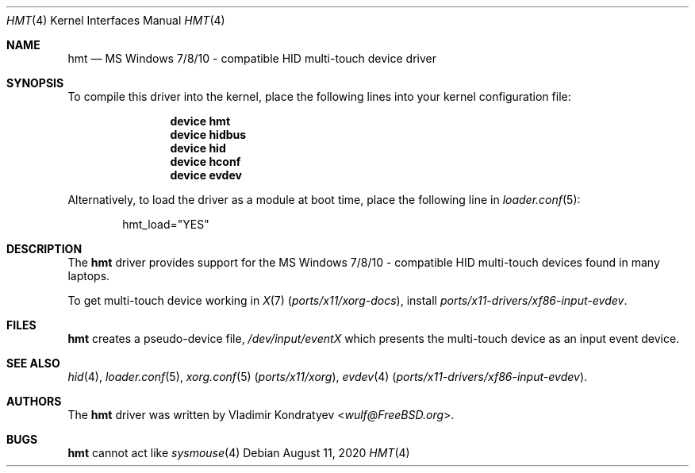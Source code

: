 .\" Copyright (c) 2014-2020 Vladimir Kondratyev <wulf@FreeBSD.org>
.\" All rights reserved.
.\"
.\" Redistribution and use in source and binary forms, with or without
.\" modification, are permitted provided that the following conditions
.\" are met:
.\" 1. Redistributions of source code must retain the above copyright
.\"    notice, this list of conditions and the following disclaimer.
.\" 2. Redistributions in binary form must reproduce the above copyright
.\"    notice, this list of conditions and the following disclaimer in the
.\"    documentation and/or other materials provided with the distribution.
.\"
.\" THIS SOFTWARE IS PROVIDED BY THE AUTHOR AND CONTRIBUTORS ``AS IS'' AND
.\" ANY EXPRESS OR IMPLIED WARRANTIES, INCLUDING, BUT NOT LIMITED TO, THE
.\" IMPLIED WARRANTIES OF MERCHANTABILITY AND FITNESS FOR A PARTICULAR PURPOSE
.\" ARE DISCLAIMED.  IN NO EVENT SHALL THE AUTHOR OR CONTRIBUTORS BE LIABLE
.\" FOR ANY DIRECT, INDIRECT, INCIDENTAL, SPECIAL, EXEMPLARY, OR CONSEQUENTIAL
.\" DAMAGES (INCLUDING, BUT NOT LIMITED TO, PROCUREMENT OF SUBSTITUTE GOODS
.\" OR SERVICES; LOSS OF USE, DATA, OR PROFITS; OR BUSINESS INTERRUPTION)
.\" HOWEVER CAUSED AND ON ANY THEORY OF LIABILITY, WHETHER IN CONTRACT, STRICT
.\" LIABILITY, OR TORT (INCLUDING NEGLIGENCE OR OTHERWISE) ARISING IN ANY WAY
.\" OUT OF THE USE OF THIS SOFTWARE, EVEN IF ADVISED OF THE POSSIBILITY OF
.\" SUCH DAMAGE.
.\"
.\" $NQC$
.\"
.Dd August 11, 2020
.Dt HMT 4
.Os
.Sh NAME
.Nm hmt
.Nd MS Windows 7/8/10 - compatible HID multi-touch device driver
.Sh SYNOPSIS
To compile this driver into the kernel, place the following lines into
your kernel configuration file:
.Bd -ragged -offset indent
.Cd "device hmt"
.Cd "device hidbus"
.Cd "device hid"
.Cd "device hconf"
.Cd "device evdev"
.Ed
.Pp
Alternatively, to load the driver as a
module at boot time, place the following line in
.Xr loader.conf 5 :
.Bd -literal -offset indent
hmt_load="YES"
.Ed
.Sh DESCRIPTION
The
.Nm
driver provides support for the MS Windows 7/8/10 - compatible HID
multi-touch devices found in many laptops.
.Pp
To get multi-touch device working in
.Xr X 7 Pq Pa ports/x11/xorg-docs ,
install
.Pa ports/x11-drivers/xf86-input-evdev .
.Sh FILES
.Nm
creates a pseudo-device file,
.Pa /dev/input/eventX
which presents the multi-touch device as an input event device.
.Sh SEE ALSO
.Xr hid 4 ,
.Xr loader.conf 5 ,
.Xr xorg.conf 5 Pq Pa ports/x11/xorg ,
.Xr evdev 4 Pq Pa ports/x11-drivers/xf86-input-evdev .
.Sh AUTHORS
.An -nosplit
The
.Nm
driver was written by
.An Vladimir Kondratyev Aq Mt wulf@FreeBSD.org .
.Sh BUGS
.Nm
cannot act like
.Xr sysmouse 4
